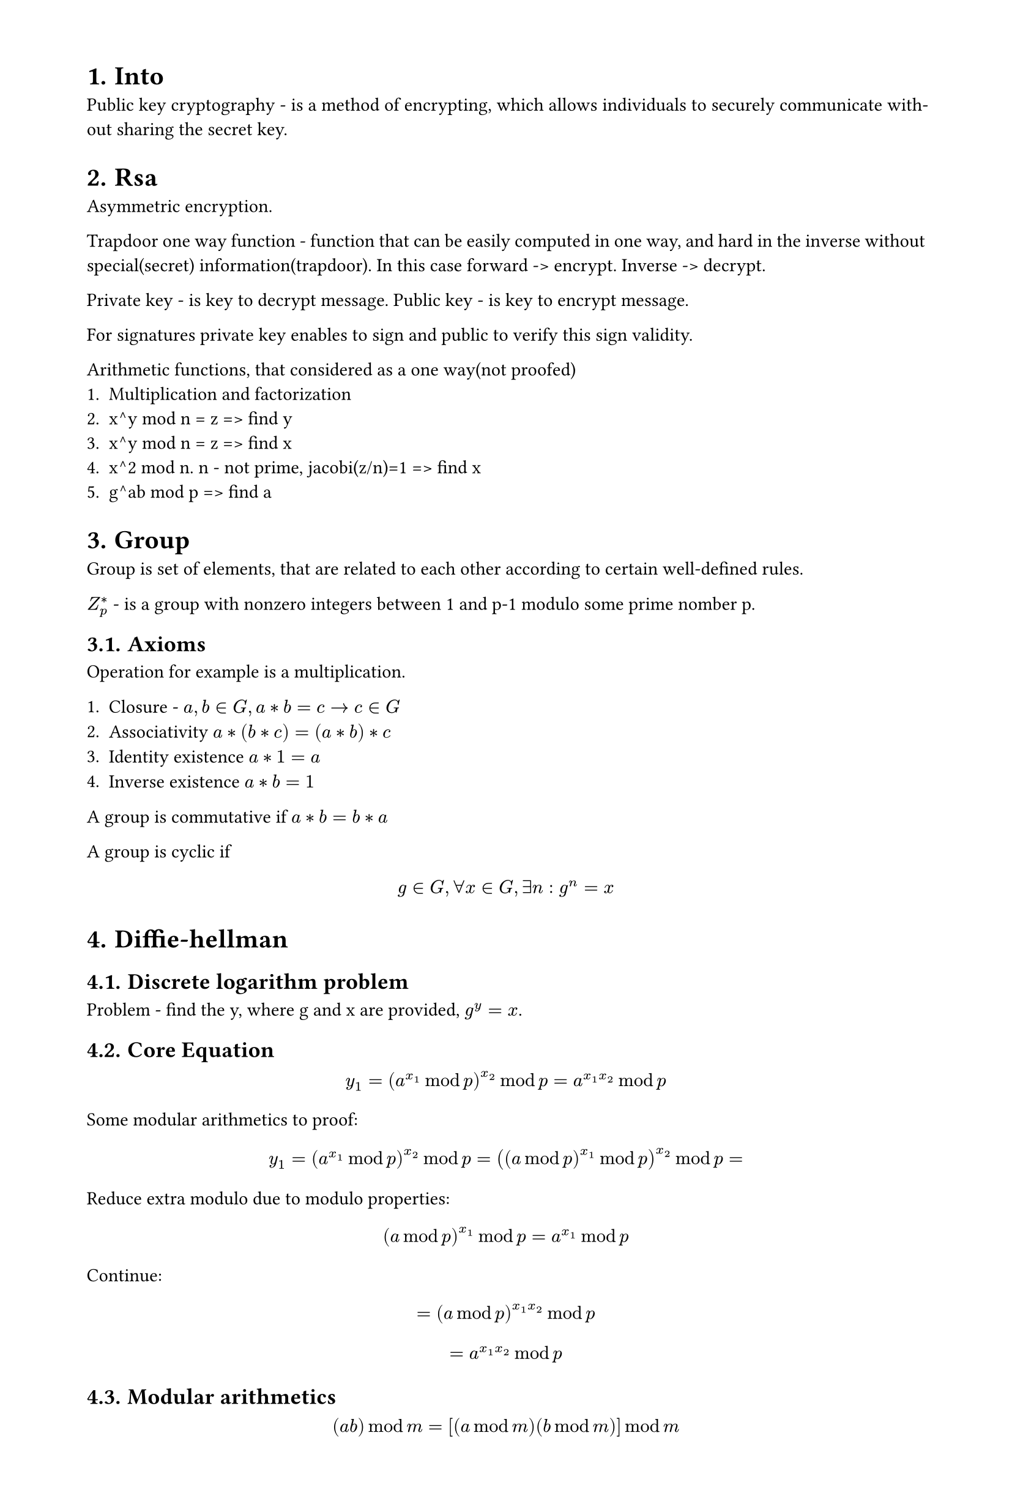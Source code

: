 #set heading(numbering: "1.")
#set text(
  font: "Times New Roman",
  size: 11pt
)
#set page(
  paper: "a4",
  margin: (x: 1.8cm, y: 1.4cm),
  height: auto
)
#set par(
  justify: true,
)

= Into
Public key cryptography - is a method of encrypting, which allows individuals to securely communicate without sharing the secret key.

// public vs asymmetric

= Rsa
Asymmetric encryption.

Trapdoor one way function - function that can be easily computed in one way, and hard in the inverse without special(secret) information(trapdoor).
In this case forward -> encrypt. Inverse -> decrypt.

Private key - is key to decrypt message.
Public key - is key to encrypt message.

For signatures private key enables to sign and public to verify this sign validity.

Arithmetic functions, that considered as a one way(not proofed)
1. Multiplication and factorization
2. x^y mod n = z => find y
3. x^y mod n = z => find x
4. x^2 mod n. n - not prime, jacobi(z/n)=1 => find x
5. g^ab mod p => find a

= Group

Group is set of elements, that are related to each other according to certain well-defined rules.

$Z_p^*$ - is a group with nonzero integers between 1 and p-1 modulo some prime nomber p.
== Axioms
Operation for example is a multiplication.

1. Closure - $a,b in G, a*b=c -> c in G$
2. Associativity $a*(b*c)=(a*b)*c$
3. Identity existence $a*1=a$
4. Inverse existence $a*b=1$

A group is commutative if $a*b = b*a$

A group is cyclic if $ g in G, forall x in G, exists n: g^n=x $



= Diffie-hellman
== Discrete logarithm problem

Problem - find the y, where g and x are provided, $g^y=x$.

== Core Equation
$ y_1=(a^(x_1) mod p)^(x_2) mod p = a^(x_1 x_2)  mod p $

Some modular arithmetics to proof:
$ y_1=(a^(x_1) mod p)^(x_2) mod p = ((a mod p)^(x_1) mod p)^(x_2) mod p = $

Reduce extra modulo due to modulo properties:
$ (a mod p)^(x_1) mod p = a^(x_1) mod p $ 

Continue:

$ = (a mod p)^(x_1 x_2)  mod p $
$ = a^(x_1 x_2) mod p $

== Modular arithmetics

$ (a b) mod m = [(a mod m)(b mod m)]mod m $


// = Golang map
// / Golang map: is a hashmap, which passed to function by pointer(not reference).

// TODO: pointer vs reference


// / Hash map: 
// Hmap in golang contains:
// 1. Buckets count
// 2. Hash seed
// 3. Pointers to buckets
